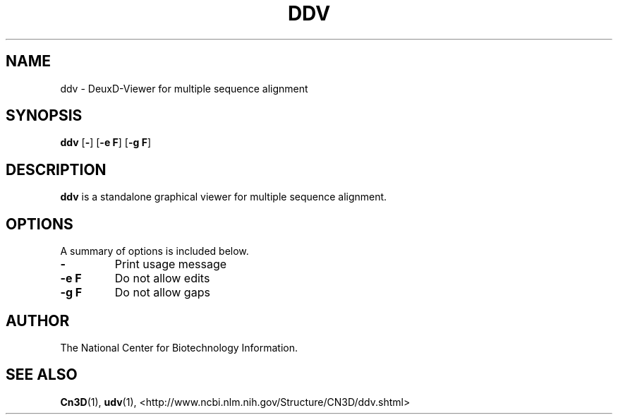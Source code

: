.TH DDV 1 2001-10-05 NCBI "NCBI Tools User's Manual"
.SH NAME
ddv \- DeuxD-Viewer for multiple sequence alignment
.SH SYNOPSIS
.B ddv
[\|\fB\-\fP\|]
[\|\fB\-e\ F\fP\|]
[\|\fB\-g\ F\fP\|]
.SH DESCRIPTION
\fBddv\fP is a standalone graphical viewer for multiple sequence alignment.
.SH OPTIONS
A summary of options is included below.
.TP
\fB\-\fP
Print usage message
.TP
\fB\-e\ F\fP
Do not allow edits
.TP
\fB\-g\ F\fP
Do not allow gaps
.SH AUTHOR
The National Center for Biotechnology Information.
.SH SEE ALSO
.ad l
.BR Cn3D (1),
.BR udv (1),
<http://www.ncbi.nlm.nih.gov/Structure/CN3D/ddv.shtml>
